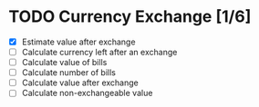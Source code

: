 * TODO Currency Exchange [1/6]
:LOGBOOK:
CLOCK: [2022-05-30 Mon 21:50]
:END:
- [X] Estimate value after exchange
- [ ] Calculate currency left after an exchange
- [ ] Calculate value of bills
- [ ] Calculate number of bills
- [ ] Calculate value after exchange
- [ ] Calculate non-exchangeable value
